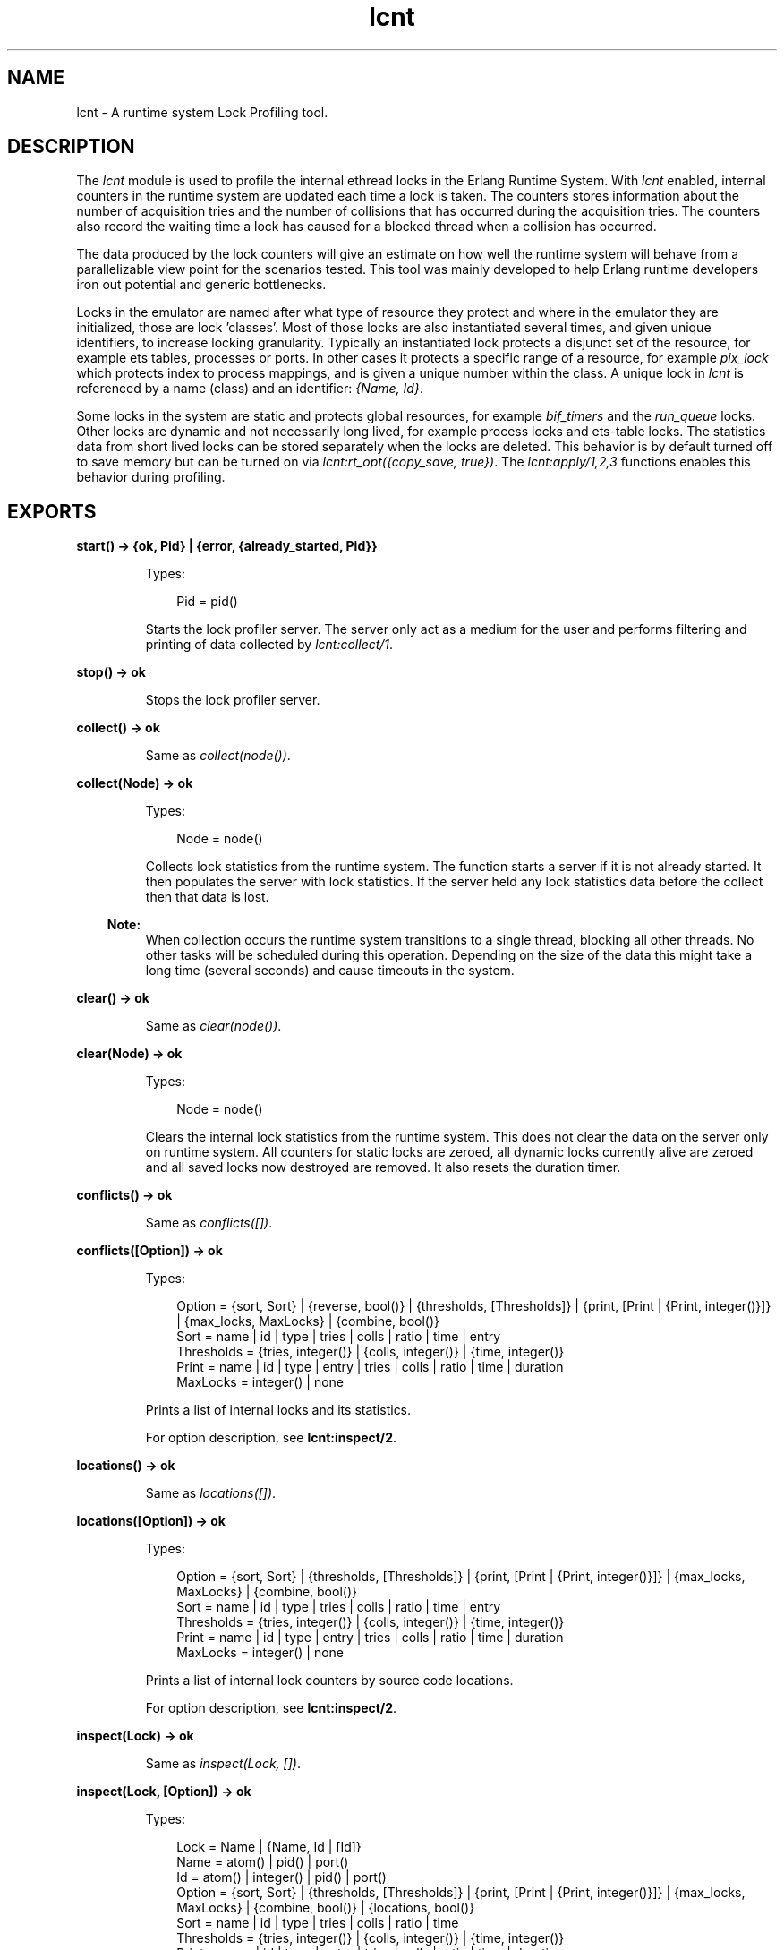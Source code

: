 .TH lcnt 3 "tools 2.10" "Ericsson AB" "Erlang Module Definition"
.SH NAME
lcnt \- A runtime system Lock Profiling tool.
.SH DESCRIPTION
.LP
The \fIlcnt\fR\& module is used to profile the internal ethread locks in the Erlang Runtime System\&. With \fIlcnt\fR\& enabled, internal counters in the runtime system are updated each time a lock is taken\&. The counters stores information about the number of acquisition tries and the number of collisions that has occurred during the acquisition tries\&. The counters also record the waiting time a lock has caused for a blocked thread when a collision has occurred\&.
.LP
The data produced by the lock counters will give an estimate on how well the runtime system will behave from a parallelizable view point for the scenarios tested\&. This tool was mainly developed to help Erlang runtime developers iron out potential and generic bottlenecks\&.
.LP
Locks in the emulator are named after what type of resource they protect and where in the emulator they are initialized, those are lock \&'classes\&'\&. Most of those locks are also instantiated several times, and given unique identifiers, to increase locking granularity\&. Typically an instantiated lock protects a disjunct set of the resource, for example ets tables, processes or ports\&. In other cases it protects a specific range of a resource, for example \fIpix_lock\fR\& which protects index to process mappings, and is given a unique number within the class\&. A unique lock in \fIlcnt\fR\& is referenced by a name (class) and an identifier: \fI{Name, Id}\fR\&\&.
.LP
Some locks in the system are static and protects global resources, for example \fIbif_timers\fR\& and the \fIrun_queue\fR\& locks\&. Other locks are dynamic and not necessarily long lived, for example process locks and ets-table locks\&. The statistics data from short lived locks can be stored separately when the locks are deleted\&. This behavior is by default turned off to save memory but can be turned on via \fIlcnt:rt_opt({copy_save, true})\fR\&\&. The \fIlcnt:apply/1,2,3\fR\& functions enables this behavior during profiling\&.
.SH EXPORTS
.LP
.B
start() -> {ok, Pid} | {error, {already_started, Pid}} 
.br
.RS
.LP
Types:

.RS 3
Pid = pid()
.br
.RE
.RE
.RS
.LP
Starts the lock profiler server\&. The server only act as a medium for the user and performs filtering and printing of data collected by \fIlcnt:collect/1\fR\&\&.
.RE
.LP
.B
stop() -> ok
.br
.RS
.LP
Stops the lock profiler server\&.
.RE
.LP
.B
collect() -> ok
.br
.RS
.LP
Same as \fIcollect(node())\fR\&\&.
.RE
.LP
.B
collect(Node) -> ok
.br
.RS
.LP
Types:

.RS 3
Node = node()
.br
.RE
.RE
.RS
.LP
Collects lock statistics from the runtime system\&. The function starts a server if it is not already started\&. It then populates the server with lock statistics\&. If the server held any lock statistics data before the collect then that data is lost\&.
.LP

.RS -4
.B
Note:
.RE
When collection occurs the runtime system transitions to a single thread, blocking all other threads\&. No other tasks will be scheduled during this operation\&. Depending on the size of the data this might take a long time (several seconds) and cause timeouts in the system\&.

.RE
.LP
.B
clear() -> ok
.br
.RS
.LP
Same as \fIclear(node())\fR\&\&.
.RE
.LP
.B
clear(Node) -> ok
.br
.RS
.LP
Types:

.RS 3
Node = node()
.br
.RE
.RE
.RS
.LP
Clears the internal lock statistics from the runtime system\&. This does not clear the data on the server only on runtime system\&. All counters for static locks are zeroed, all dynamic locks currently alive are zeroed and all saved locks now destroyed are removed\&. It also resets the duration timer\&.
.RE
.LP
.B
conflicts() -> ok
.br
.RS
.LP
Same as \fIconflicts([])\fR\&\&.
.RE
.LP
.B
conflicts([Option]) -> ok
.br
.RS
.LP
Types:

.RS 3
Option = {sort, Sort} | {reverse, bool()} | {thresholds, [Thresholds]} | {print, [Print | {Print, integer()}]} | {max_locks, MaxLocks} | {combine, bool()}
.br
Sort = name | id | type | tries | colls | ratio | time | entry
.br
Thresholds = {tries, integer()} | {colls, integer()} | {time, integer()}
.br
Print = name | id | type | entry | tries | colls | ratio | time | duration
.br
MaxLocks = integer() | none
.br
.RE
.RE
.RS
.LP
Prints a list of internal locks and its statistics\&.
.LP
For option description, see \fBlcnt:inspect/2\fR\&\&.
.RE
.LP
.B
locations() -> ok
.br
.RS
.LP
Same as \fIlocations([])\fR\&\&.
.RE
.LP
.B
locations([Option]) -> ok
.br
.RS
.LP
Types:

.RS 3
Option = {sort, Sort} | {thresholds, [Thresholds]} | {print, [Print | {Print, integer()}]} | {max_locks, MaxLocks} | {combine, bool()}
.br
Sort = name | id | type | tries | colls | ratio | time | entry
.br
Thresholds = {tries, integer()} | {colls, integer()} | {time, integer()}
.br
Print = name | id | type | entry | tries | colls | ratio | time | duration
.br
MaxLocks = integer() | none
.br
.RE
.RE
.RS
.LP
Prints a list of internal lock counters by source code locations\&.
.LP
For option description, see \fBlcnt:inspect/2\fR\&\&.
.RE
.LP
.B
inspect(Lock) -> ok
.br
.RS
.LP
Same as \fIinspect(Lock, [])\fR\&\&.
.RE
.LP
.B
inspect(Lock, [Option]) -> ok
.br
.RS
.LP
Types:

.RS 3
Lock = Name | {Name, Id | [Id]}
.br
Name = atom() | pid() | port()
.br
Id = atom() | integer() | pid() | port()
.br
Option = {sort, Sort} | {thresholds, [Thresholds]} | {print, [Print | {Print, integer()}]} | {max_locks, MaxLocks} | {combine, bool()} | {locations, bool()}
.br
Sort = name | id | type | tries | colls | ratio | time
.br
Thresholds = {tries, integer()} | {colls, integer()} | {time, integer()}
.br
Print = name | id | type | entry | tries | colls | ratio | time | duration
.br
MaxLocks = integer() | none
.br
.RE
.RE
.RS
.LP
Prints a list of internal lock counters for a specific lock\&.
.LP
Lock \fIName\fR\& and \fIId\fR\& for ports and processes are interchangeable with the use of \fIlcnt:swap_pid_keys/0\fR\& and is the reason why \fIpid()\fR\& and \fIport()\fR\& options can be used in both \fIName\fR\& and \fIId\fR\& space\&. Both pids and ports are special identifiers with stripped creation and can be recreated with \fBlcnt:pid/2,3\fR\& and \fBlcnt:port/1,2\fR\&\&.
.LP
Option description:
.RS 2
.TP 2
.B
\fI{combine, bool()}\fR\&:
Combine the statistics from different instances of a lock class\&. 
.br
Default: \fItrue\fR\&
.TP 2
.B
\fI{locations, bool()}\fR\&:
Print the statistics by source file and line numbers\&. 
.br
Default: \fIfalse\fR\&
.TP 2
.B
\fI{max_locks, MaxLocks}\fR\&:
Maximum number of locks printed or no limit with \fInone\fR\&\&. 
.br
Default: \fI20\fR\&
.TP 2
.B
\fI{print, PrintOptions}\fR\&:
Printing options: 
.RS 2
.TP 2
.B
\fIname\fR\&:
Named lock or named set of locks (classes)\&. The same name used for initializing the lock in the VM\&.
.TP 2
.B
\fIid\fR\&:
Internal id for set of locks, not always unique\&. This could be table name for ets tables (db_tab), port id for ports, integer identifiers for allocators, etc\&.
.TP 2
.B
\fItype\fR\&:
Type of lock: \fIrw_mutex\fR\&, \fImutex\fR\&, \fIspinlock\fR\&, \fIrw_spinlock\fR\& or \fIproclock\fR\&\&.
.TP 2
.B
\fIentry\fR\&:
In combination with \fI{locations, true}\fR\& this option prints the lock operations source file and line number entry-points along with statistics for each entry\&. 
.TP 2
.B
\fItries\fR\&:
Number of acquisitions of this lock\&.
.TP 2
.B
\fIcolls\fR\&:
Number of collisions when a thread tried to acquire this lock\&. This is when a trylock is EBUSY, a write try on read held rw_lock, a try read on write held rw_lock, a thread tries to lock an already locked lock\&. (Internal states supervises this)\&.
.TP 2
.B
\fIratio\fR\&:
The ratio between the number of collisions and the number of tries (acquisitions) in percentage\&.
.TP 2
.B
\fItime\fR\&:
Accumulated waiting time for this lock\&. This could be greater than actual wall clock time, it is accumulated for all threads\&. Trylock conflicts does not accumulate time\&.
.TP 2
.B
\fIduration\fR\&:
Percentage of accumulated waiting time of wall clock time\&. This percentage can be higher than 100% since accumulated time is from all threads\&.
.RE
.br
Default: \fI[name,id,tries,colls,ratio,time,duration]\fR\&
.TP 2
.B
\fI{reverse, bool()}\fR\&:
Reverses the order of sorting\&. 
.br
Default: \fIfalse\fR\&
.TP 2
.B
\fI{sort, Sort}\fR\&:
Column sorting orders\&. 
.br
Default: \fItime\fR\&
.TP 2
.B
\fI{thresholds, Thresholds}\fR\&:
Filtering thresholds\&. Anything values above the threshold value are passed through\&. 
.br
Default: \fI[{tries, 0}, {colls, 0}, {time, 0}]\fR\&
.RE
.RE
.LP
.B
information() -> ok
.br
.RS
.LP
Prints lcnt server state and generic information about collected lock statistics\&.
.RE
.LP
.B
swap_pid_keys() -> ok
.br
.RS
.LP
Swaps places on \fIName\fR\& and \fIId\fR\& space for ports and processes\&.
.RE
.LP
.B
load(Filename) -> ok
.br
.RS
.LP
Types:

.RS 3
Filename = filename()
.br
.RE
.RE
.RS
.LP
Restores previously saved data to the server\&.
.RE
.LP
.B
save(Filename) -> ok
.br
.RS
.LP
Types:

.RS 3
Filename = filename()
.br
.RE
.RE
.RS
.LP
Saves the collected data to file\&.
.RE
.SH "CONVENIENCE FUNCTIONS"

.LP
The following functions are used for convenience\&.
.SH EXPORTS
.LP
.B
apply(Fun) -> term()
.br
.RS
.LP
Same as \fIapply(Fun, [])\fR\&\&.
.RE
.LP
.B
apply(Fun, Args) -> term()
.br
.RS
.LP
Types:

.RS 3
Fun = fun()
.br
Args = [term()]
.br
.RE
.RE
.RS
.LP
Clears the lock counters and then setups the instrumentation to save all destroyed locks\&. After setup the fun is called, passing the elements in \fIArgs\fR\& as arguments\&. When the fun returns the statistics are immediately collected to the server\&. After the collection the instrumentation is returned to its previous behavior\&. The result of the applied fun is returned\&.
.RE
.LP
.B
apply(Module, Function, Args) -> term()
.br
.RS
.LP
Types:

.RS 3
Module = atom()
.br
Function = atom()
.br
Args = [term()]
.br
.RE
.RE
.RS
.LP
Clears the lock counters and then setups the instrumentation to save all destroyed locks\&. After setup the function is called, passing the elements in \fIArgs\fR\& as arguments\&. When the function returns the statistics are immediately collected to the server\&. After the collection the instrumentation is returned to its previous behavior\&. The result of the applied function is returned\&.
.RE
.LP
.B
pid(Id, Serial) -> pid()
.br
.RS
.LP
Same as \fIpid(node(), Id, Serial)\fR\&\&.
.RE
.LP
.B
pid(Node, Id, Serial) -> pid()
.br
.RS
.LP
Types:

.RS 3
Node = node()
.br
Id = integer()
.br
Serial = integer()
.br
.RE
.RE
.RS
.LP
Creates a process id with creation 0\&. Example:
.RE
.LP
.B
port(Id) -> port()
.br
.RS
.LP
Same as \fIport(node(), Id)\fR\&\&.
.RE
.LP
.B
port(Node, Id) -> port()
.br
.RS
.LP
Types:

.RS 3
Node = node()
.br
Id = integer()
.br
.RE
.RE
.RS
.LP
Creates a port id with creation 0\&.
.RE
.SH "INTERNAL RUNTIME LOCK COUNTER CONTROLLERS"

.LP
The following functions control the behavior of the internal counters\&.
.SH EXPORTS
.LP
.B
rt_collect() -> [lock_counter_data()]
.br
.RS
.LP
Same as \fIrt_collect(node())\fR\&\&.
.RE
.LP
.B
rt_collect(Node) -> [lock_counter_data()]
.br
.RS
.LP
Types:

.RS 3
Node = node()
.br
.RE
.RE
.RS
.LP
Returns a list of raw lock counter data\&.
.RE
.LP
.B
rt_clear() -> ok
.br
.RS
.LP
Same as \fIrt_clear(node())\fR\&\&.
.RE
.LP
.B
rt_clear(Node) -> ok
.br
.RS
.LP
Types:

.RS 3
Node = node()
.br
.RE
.RE
.RS
.LP
Clear the internal counters\&. Same as \fIlcnt:clear(Node)\fR\&\&.
.RE
.LP
.B
rt_opt({Type, bool()}) -> bool()
.br
.RS
.LP
Same as \fIrt_opt(node(), {Type, Opt})\fR\&\&.
.RE
.LP
.B
rt_opt(Node, {Type, bool()}) -> bool()
.br
.RS
.LP
Types:

.RS 3
Node = node()
.br
Type = copy_save | process_locks
.br
.RE
.RE
.RS
.LP
Changes the lock counter behavior and returns the previous behaviour\&.
.LP
Option description:
.RS 2
.TP 2
.B
\fI{copy_save, bool()}\fR\&:
Enable statistics saving from destroyed locks by copying\&. This might consume a lot of memory\&. 
.br
Default: \fIfalse\fR\&
.TP 2
.B
\fI{process_locks, bool()}\fR\&:
Profile process locks\&. 
.br
Default: \fItrue\fR\&
.RE
.RE
.SH "SEE ALSO"

.LP
\fBLCNT User\&'s Guide\fR\&